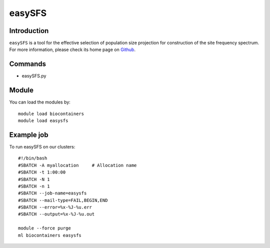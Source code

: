 .. _backbone-label:

easySFS
==============================

Introduction
~~~~~~~~
``easySFS`` is a tool for the effective selection of population size projection for construction of the site frequency spectrum. For more information, please check its home page on `Github`_.

Commands
~~~~~~~
- easySFS.py

Module
~~~~~~~~
You can load the modules by::
    
    module load biocontainers
    module load easysfs

Example job
~~~~~
To run easySFS on our clusters::

    #!/bin/bash
    #SBATCH -A myallocation     # Allocation name 
    #SBATCH -t 1:00:00
    #SBATCH -N 1
    #SBATCH -n 1
    #SBATCH --job-name=easysfs
    #SBATCH --mail-type=FAIL,BEGIN,END
    #SBATCH --error=%x-%J-%u.err
    #SBATCH --output=%x-%J-%u.out

    module --force purge
    ml biocontainers easysfs

.. _Github: https://github.com/isaacovercast/easySFS